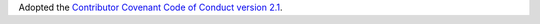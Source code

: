 Adopted the `Contributor Covenant Code of Conduct version 2.1
<https://www.contributor-covenant.org/version/2/1/code_of_conduct/>`__.
